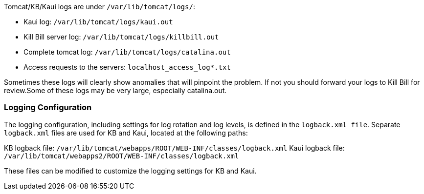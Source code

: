 Tomcat/KB/Kaui logs are under `/var/lib/tomcat/logs/`:

* Kaui log: `/var/lib/tomcat/logs/kaui.out`
* Kill Bill server log: `/var/lib/tomcat/logs/killbill.out`
* Complete tomcat log: `/var/lib/tomcat/logs/catalina.out`
* Access requests to the servers: `localhost_access_log*.txt`

Sometimes these logs will clearly show anomalies that will pinpoint the problem. If not you should forward your logs to Kill Bill for review.Some of these logs may be very large, especially catalina.out.

=== Logging Configuration

The logging configuration, including settings for log rotation and log levels, is defined in the `logback.xml file`. Separate `logback.xml` files are used for KB and Kaui, located at the following paths:

KB logback file: `/var/lib/tomcat/webapps/ROOT/WEB-INF/classes/logback.xml`
Kaui logback file: `/var/lib/tomcat/webapps2/ROOT/WEB-INF/classes/logback.xml`

These files can be modified to customize the logging settings for KB and Kaui.

